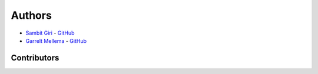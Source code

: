 =======
Authors
=======

* `Sambit Giri <https://sambit-giri.github.io/>`_ - `GitHub <https://github.com/sambit-giri>`_
* `Garrelt Mellema <https://www.su.se/english/profiles/gmell-1.184545>`_ - `GitHub <https://github.com/garrelt>`_

Contributors
============
